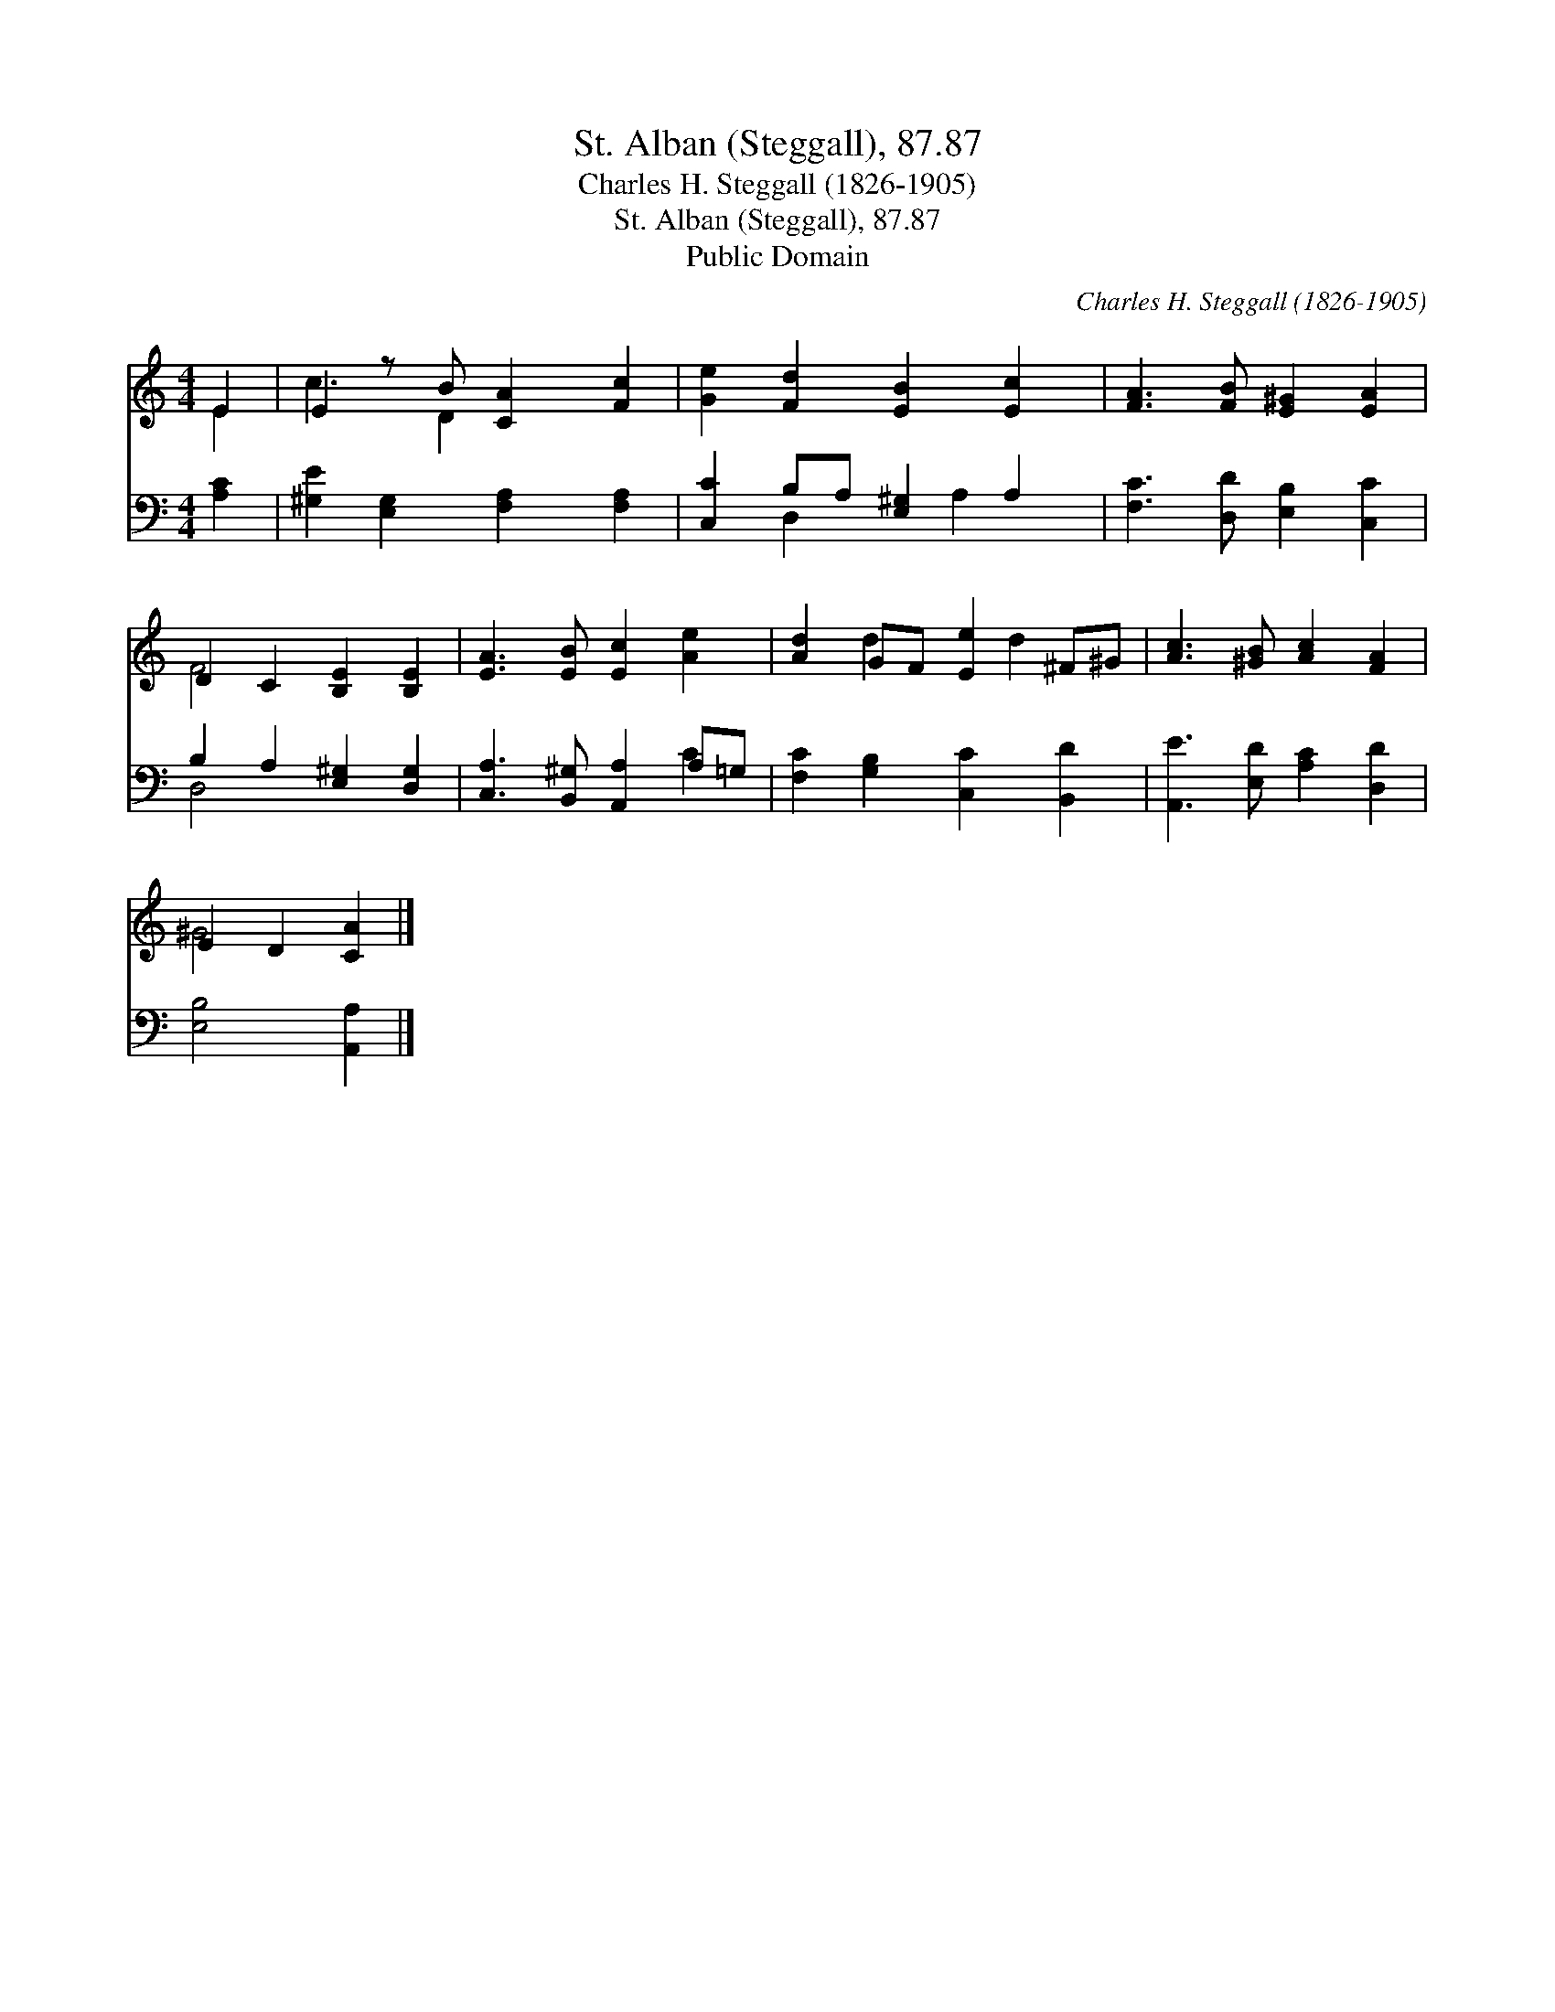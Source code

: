 X:1
T:St. Alban (Steggall), 87.87
T:Charles H. Steggall (1826-1905)
T:St. Alban (Steggall), 87.87
T:Public Domain
C:Charles H. Steggall (1826-1905)
Z:Public Domain
%%score ( 1 2 ) ( 3 4 )
L:1/8
M:4/4
K:C
V:1 treble 
V:2 treble 
V:3 bass 
V:4 bass 
V:1
 E2 | E2 z B [CA]2 [Fc]2 | [Ge]2 [Fd]2 [EB]2 [Ec]2 | [FA]3 [FB] [E^G]2 [EA]2 | %4
 D2 C2 [B,E]2 [B,E]2 | [EA]3 [EB] [Ec]2 [Ae]2 | [Ad]2 GF [Ee]2 ^F^G | [Ac]3 [^GB] [Ac]2 [FA]2 | %8
 E2 D2 [CA]2 |] %9
V:2
 E2 | c3 D2 x3 | x8 | x8 | F4 x4 | x8 | x2 d2 x d2 x | x8 | ^G4 x2 |] %9
V:3
 [A,C]2 | [^G,E]2 [E,G,]2 [F,A,]2 [F,A,]2 | [C,C]2 B,A, [E,^G,]2 A,2 | %3
 [F,C]3 [D,D] [E,B,]2 [C,C]2 | B,2 A,2 [E,^G,]2 [D,G,]2 | [C,A,]3 [B,,^G,] [A,,A,]2 A,=G, | %6
 [F,C]2 [G,B,]2 [C,C]2 [B,,D]2 | [A,,E]3 [E,D] [A,C]2 [D,D]2 | [E,B,]4 [A,,A,]2 |] %9
V:4
 x2 | x8 | x2 D,2 x A,2 x | x8 | D,4 x4 | x6 C2 | x8 | x8 | x6 |] %9

